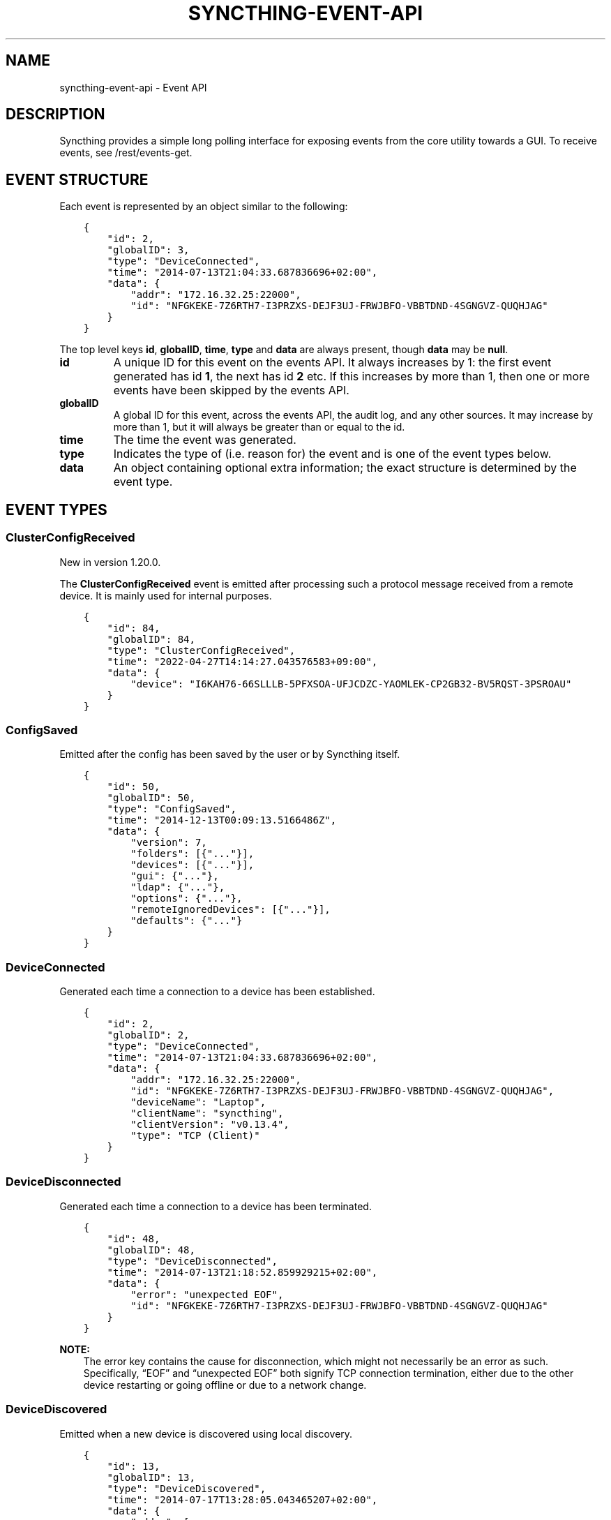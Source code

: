 .\" Man page generated from reStructuredText.
.
.
.nr rst2man-indent-level 0
.
.de1 rstReportMargin
\\$1 \\n[an-margin]
level \\n[rst2man-indent-level]
level margin: \\n[rst2man-indent\\n[rst2man-indent-level]]
-
\\n[rst2man-indent0]
\\n[rst2man-indent1]
\\n[rst2man-indent2]
..
.de1 INDENT
.\" .rstReportMargin pre:
. RS \\$1
. nr rst2man-indent\\n[rst2man-indent-level] \\n[an-margin]
. nr rst2man-indent-level +1
.\" .rstReportMargin post:
..
.de UNINDENT
. RE
.\" indent \\n[an-margin]
.\" old: \\n[rst2man-indent\\n[rst2man-indent-level]]
.nr rst2man-indent-level -1
.\" new: \\n[rst2man-indent\\n[rst2man-indent-level]]
.in \\n[rst2man-indent\\n[rst2man-indent-level]]u
..
.TH "SYNCTHING-EVENT-API" "7" "Aug 09, 2023" "v1.23.6" "Syncthing"
.SH NAME
syncthing-event-api \- Event API
.SH DESCRIPTION
.sp
Syncthing provides a simple long polling interface for exposing events from the
core utility towards a GUI. To receive events, see /rest/events\-get\&.
.SH EVENT STRUCTURE
.sp
Each event is represented by an object similar to the following:
.INDENT 0.0
.INDENT 3.5
.sp
.nf
.ft C
{
    "id": 2,
    "globalID": 3,
    "type": "DeviceConnected",
    "time": "2014\-07\-13T21:04:33.687836696+02:00",
    "data": {
        "addr": "172.16.32.25:22000",
        "id": "NFGKEKE\-7Z6RTH7\-I3PRZXS\-DEJF3UJ\-FRWJBFO\-VBBTDND\-4SGNGVZ\-QUQHJAG"
    }
}
.ft P
.fi
.UNINDENT
.UNINDENT
.sp
The top level keys \fBid\fP, \fBglobalID\fP, \fBtime\fP, \fBtype\fP and \fBdata\fP are always present,
though \fBdata\fP may be \fBnull\fP\&.
.INDENT 0.0
.TP
.B id
A unique ID for this event on the events API. It always increases by 1: the first
event generated has id \fB1\fP, the next has id \fB2\fP etc. If this increases by
more than 1, then one or more events have been skipped by the events API.
.TP
.B globalID
A global ID for this event, across the events API, the audit log, and any other
sources. It may increase by more than 1, but it will always be greater
than or equal to the id.
.TP
.B time
The time the event was generated.
.TP
.B type
Indicates the type of (i.e. reason for) the event and is one of the event
types below.
.TP
.B data
An object containing optional extra information; the exact structure is
determined by the event type.
.UNINDENT
.SH EVENT TYPES
.SS ClusterConfigReceived
.sp
New in version 1.20.0.

.sp
The \fBClusterConfigReceived\fP event is emitted after processing such a protocol
message received from a remote device.  It is mainly used for internal purposes.
.INDENT 0.0
.INDENT 3.5
.sp
.nf
.ft C
{
    "id": 84,
    "globalID": 84,
    "type": "ClusterConfigReceived",
    "time": "2022\-04\-27T14:14:27.043576583+09:00",
    "data": {
        "device": "I6KAH76\-66SLLLB\-5PFXSOA\-UFJCDZC\-YAOMLEK\-CP2GB32\-BV5RQST\-3PSROAU"
    }
}
.ft P
.fi
.UNINDENT
.UNINDENT
.SS ConfigSaved
.sp
Emitted after the config has been saved by the user or by Syncthing
itself.
.INDENT 0.0
.INDENT 3.5
.sp
.nf
.ft C
{
    "id": 50,
    "globalID": 50,
    "type": "ConfigSaved",
    "time": "2014\-12\-13T00:09:13.5166486Z",
    "data": {
        "version": 7,
        "folders": [{"..."}],
        "devices": [{"..."}],
        "gui": {"..."},
        "ldap": {"..."},
        "options": {"..."},
        "remoteIgnoredDevices": [{"..."}],
        "defaults": {"..."}
    }
}
.ft P
.fi
.UNINDENT
.UNINDENT
.SS DeviceConnected
.sp
Generated each time a connection to a device has been established.
.INDENT 0.0
.INDENT 3.5
.sp
.nf
.ft C
{
    "id": 2,
    "globalID": 2,
    "type": "DeviceConnected",
    "time": "2014\-07\-13T21:04:33.687836696+02:00",
    "data": {
        "addr": "172.16.32.25:22000",
        "id": "NFGKEKE\-7Z6RTH7\-I3PRZXS\-DEJF3UJ\-FRWJBFO\-VBBTDND\-4SGNGVZ\-QUQHJAG",
        "deviceName": "Laptop",
        "clientName": "syncthing",
        "clientVersion": "v0.13.4",
        "type": "TCP (Client)"
    }
}
.ft P
.fi
.UNINDENT
.UNINDENT
.SS DeviceDisconnected
.sp
Generated each time a connection to a device has been terminated.
.INDENT 0.0
.INDENT 3.5
.sp
.nf
.ft C
{
    "id": 48,
    "globalID": 48,
    "type": "DeviceDisconnected",
    "time": "2014\-07\-13T21:18:52.859929215+02:00",
    "data": {
        "error": "unexpected EOF",
        "id": "NFGKEKE\-7Z6RTH7\-I3PRZXS\-DEJF3UJ\-FRWJBFO\-VBBTDND\-4SGNGVZ\-QUQHJAG"
    }
}
.ft P
.fi
.UNINDENT
.UNINDENT
.sp
\fBNOTE:\fP
.INDENT 0.0
.INDENT 3.5
The error key contains the cause for disconnection, which might not
necessarily be an error as such. Specifically, “EOF” and “unexpected
EOF” both signify TCP connection termination, either due to the other
device restarting or going offline or due to a network change.
.UNINDENT
.UNINDENT
.SS DeviceDiscovered
.sp
Emitted when a new device is discovered using local discovery.
.INDENT 0.0
.INDENT 3.5
.sp
.nf
.ft C
{
    "id": 13,
    "globalID": 13,
    "type": "DeviceDiscovered",
    "time": "2014\-07\-17T13:28:05.043465207+02:00",
    "data": {
        "addrs": [
            "172.16.32.25:22000"
        ],
        "device": "NFGKEKE\-7Z6RTH7\-I3PRZXS\-DEJF3UJ\-FRWJBFO\-VBBTDND\-4SGNGVZ\-QUQHJAG"
    }
}
.ft P
.fi
.UNINDENT
.UNINDENT
.SS DevicePaused
.sp
Emitted when a device was paused.
.INDENT 0.0
.INDENT 3.5
.sp
.nf
.ft C
{
    "id": 13,
    "globalID": 13,
    "type": "DevicePaused",
    "time": "2014\-07\-17T13:28:05.043465207+02:00",
    "data": {
        "device": "NFGKEKE\-7Z6RTH7\-I3PRZXS\-DEJF3UJ\-FRWJBFO\-VBBTDND\-4SGNGVZ\-QUQHJAG"
    }
}
.ft P
.fi
.UNINDENT
.UNINDENT
.SS DeviceRejected (DEPRECATED)
.sp
Deprecated since version v1.13.0: This event is still emitted for compatibility, but deprecated.  Use
the replacement pendingdeviceschanged event instead.

.sp
Emitted when there is a connection from a device we are not configured
to talk to.
.INDENT 0.0
.INDENT 3.5
.sp
.nf
.ft C
{
    "id": 24,
    "globalID": 24,
    "type": "DeviceRejected",
    "time": "2014\-08\-19T10:43:00.562821045+02:00",
    "data": {
        "address": "127.0.0.1:51807",
        "name": "My dusty computer",
        "device": "EJHMPAQ\-OGCVORE\-ISB4IS3\-SYYVJXF\-TKJGLTU\-66DIQPF\-GJ5D2GX\-GQ3OWQK"
    }
}
.ft P
.fi
.UNINDENT
.UNINDENT
.SS DeviceResumed
.sp
Generated each time a device was resumed.
.INDENT 0.0
.INDENT 3.5
.sp
.nf
.ft C
{
    "id": 2,
    "globalID": 2,
    "type": "DeviceResumed",
    "time": "2014\-07\-13T21:04:33.687836696+02:00",
    "data": {
        "device": "NFGKEKE\-7Z6RTH7\-I3PRZXS\-DEJF3UJ\-FRWJBFO\-VBBTDND\-4SGNGVZ\-QUQHJAG"
    }
}
.ft P
.fi
.UNINDENT
.UNINDENT
.SS DownloadProgress
.sp
Emitted during file downloads for each folder for each file. By default
only a single file in a folder is handled at the same time, but custom
configuration can cause multiple files to be shown.
.INDENT 0.0
.INDENT 3.5
.sp
.nf
.ft C
{
    "id": 221,
    "globalID": 221,
    "type": "DownloadProgress",
    "time": "2014\-12\-13T00:26:12.9876937Z",
    "data": {
        "folder1": {
            "file1": {
                "total": 800,
                "pulling": 2,
                "copiedFromOrigin": 0,
                "reused": 633,
                "copiedFromElsewhere": 0,
                "pulled": 38,
                "bytesTotal": 104792064,
                "bytesDone": 87883776
            },
            "dir\e\efile2": {
                "total": 80,
                "pulling": 2,
                "copiedFromOrigin": 0,
                "reused": 0,
                "copiedFromElsewhere": 0,
                "pulled": 32,
                "bytesTotal": 10420224,
                "bytesDone": 4128768
            }
        },
        "folder2": {
            "file3": {
                "total": 800,
                "pulling": 2,
                "copiedFromOrigin": 0,
                "reused": 633,
                "copiedFromElsewhere": 0,
                "pulled": 38,
                "bytesTotal": 104792064,
                "bytesDone": 87883776
            },
            "dir\e\efile4": {
                "total": 80,
                "pulling": 2,
                "copiedFromOrigin": 0,
                "reused": 0,
                "copiedFromElsewhere": 0,
                "pulled": 32,
                "bytesTotal": 10420224,
                "bytesDone": 4128768
            }
        }
    }
}
.ft P
.fi
.UNINDENT
.UNINDENT
.INDENT 0.0
.IP \(bu 2
\fBtotal\fP \- total number of blocks in the file
.IP \(bu 2
\fBpulling\fP \- number of blocks currently being downloaded
.IP \(bu 2
\fBcopiedFromOrigin\fP \- number of blocks copied from the file we are
about to replace
.IP \(bu 2
\fBreused\fP \- number of blocks reused from a previous temporary file
.IP \(bu 2
\fBcopiedFromElsewhere\fP \- number of blocks copied from other files or
potentially other folders
.IP \(bu 2
\fBpulled\fP \- number of blocks actually downloaded so far
.IP \(bu 2
\fBbytesTotal\fP \- approximate total file size
.IP \(bu 2
\fBbytesDone\fP \- approximate number of bytes already handled (already
reused, copied or pulled)
.UNINDENT
.sp
Where block size is 128KB.
.sp
Files/folders appearing in the event data imply that the download has
been started for that file/folder, where disappearing implies that the
downloads have been finished or failed for that file/folder. There is
always a last event emitted with no data, which implies all downloads
have finished/failed.
.SS Failure
.sp
Generated for specific errors that will also be sent to the usage
reporting server, if enabled in the configuration.  These are usually
of special interest to the developers to troubleshoot complex errors.
The \fBdata\fP field contains a textual error message.
.INDENT 0.0
.INDENT 3.5
.sp
.nf
.ft C
{
  "id": 93,
  "globalID": 93,
  "type": "Failure",
  "time": "2021\-06\-07T21:22:03.414609034+02:00",
  "data": "index handler got paused while already paused"
}
.ft P
.fi
.UNINDENT
.UNINDENT
.SS FolderCompletion
.sp
The \fBFolderCompletion\fP event is emitted when the local or remote
contents for a folder changes. It contains the completion percentage for
a given remote device and is emitted once per currently connected remote
device.
.sp
New in version 1.20.0: Indication whether the remote device has accepted the folder (shares it with
us) as well, and whether it is paused.  The \fBremoteState\fP field is
\fBunknown\fP when the remote device is not connected.  Otherwise it can be
either \fBpaused\fP, \fBnotSharing\fP, or \fBvalid\fP if the remote is sharing back.

.INDENT 0.0
.INDENT 3.5
.sp
.nf
.ft C
{
    "id": 84,
    "globalID": 84,
    "type": "FolderCompletion",
    "time": "2022\-04\-27T14:14:27.043576583+09:00",
    "data": {
        "completion": 100,
        "device": "I6KAH76\-66SLLLB\-5PFXSOA\-UFJCDZC\-YAOMLEK\-CP2GB32\-BV5RQST\-3PSROAU",
        "folder": "default",
        "globalBytes": 17,
        "globalItems": 4,
        "needBytes": 0,
        "needDeletes": 0,
        "needItems": 0,
        "remoteState": "valid",
        "sequence": 12
    }
}
.ft P
.fi
.UNINDENT
.UNINDENT
.SS FolderErrors
.sp
The \fBFolderErrors\fP event is emitted when a folder cannot be successfully
synchronized. The event contains the ID of the affected folder and a list of
errors for files or directories therein. This list of errors is obsolete once
the folder changes state to \fBsyncing\fP \- if errors remain after the next
synchronization attempt, a new \fBFolderErrors\fP event is emitted.
.INDENT 0.0
.INDENT 3.5
.sp
.nf
.ft C
{
    "id": 132,
    "type": "FolderErrors",
    "time": "2015\-06\-26T13:39:24.697401384+02:00",
    "data": {
        "errors": [
            {
                "error": "open /Users/jb/src/github.com/syncthing/syncthing/test/s2/h2j/.syncthing.aslkjd.tmp: permission denied",
                "path": "h2j/aslkjd"
            }
        ],
        "folder": "default"
    }
}
.ft P
.fi
.UNINDENT
.UNINDENT
.sp
New in version 0.11.12.

.sp
\fBSEE ALSO:\fP
.INDENT 0.0
.INDENT 3.5
The statechanged event.
.UNINDENT
.UNINDENT
.SS FolderPaused
.sp
Generated when the configuration changes regarding the “paused” state
of a folder.  Sent repeatedly for each changed folder.
.INDENT 0.0
.INDENT 3.5
.sp
.nf
.ft C
{
  "id": 93,
  "globalID": 93,
  "type": "FolderPaused",
  "time": "2021\-06\-07T23:45:03.414609034+02:00",
  "data": {
    "id": "abcde\-fghij",
    "label": "My folder"
  }
}
.ft P
.fi
.UNINDENT
.UNINDENT
.SS FolderRejected (DEPRECATED)
.sp
Deprecated since version v1.13.0: This event is still emitted for compatibility, but deprecated.  Use
the replacement pendingfolderschanged event instead.

.sp
Emitted when a device sends index information for a folder we do not
have, or have but do not share with the device in question.
.INDENT 0.0
.INDENT 3.5
.sp
.nf
.ft C
{
    "id": 27,
    "globalID": 27,
    "type": "FolderRejected",
    "time": "2014\-08\-19T10:41:06.761751399+02:00",
    "data": {
        "device": "EJHMPAQ\-OGCVORE\-ISB4IS3\-SYYVJXF\-TKJGLTU\-66DIQPF\-GJ5D2GX\-GQ3OWQK",
        "folder": "GXWxf\-3zgnU",
        "folderLabel": "My Pictures"
    }
}
.ft P
.fi
.UNINDENT
.UNINDENT
.SS FolderResumed
.sp
Generated when the configuration changes regarding the “paused” state
of a folder.  Sent repeatedly for each changed folder.
.INDENT 0.0
.INDENT 3.5
.sp
.nf
.ft C
{
  "id": 93,
  "globalID": 93,
  "type": "FolderResumed",
  "time": "2021\-06\-07T23:45:03.414609034+02:00",
  "data": {
    "id": "abcde\-fghij",
    "label": "My folder"
  }
}
.ft P
.fi
.UNINDENT
.UNINDENT
.SS FolderScanProgress
.sp
Emitted in regular intervals (folder setting ProgressIntervalS, 2s by default)
during scans giving the amount of bytes already scanned and to be scanned in
total , as well as the current scanning rates in bytes per second.
.INDENT 0.0
.INDENT 3.5
.sp
.nf
.ft C
{
   "data" : {
      "total" : 1,
      "rate" : 0,
      "current" : 0,
      "folder" : "bd7q3\-zskm5"
   },
   "globalID" : 29,
   "type" : "FolderScanProgress",
   "time" : "2017\-03\-06T15:00:58.072004209+01:00",
   "id" : 29
}
.ft P
.fi
.UNINDENT
.UNINDENT
.SS FolderSummary
.sp
The FolderSummary event is emitted when folder contents have changed
locally. This can be used to calculate the current local completion
state.
.INDENT 0.0
.INDENT 3.5
.sp
.nf
.ft C
{
    "id": 16,
    "globalID": 16,
    "type": "FolderSummary",
    "time": "2015\-04\-17T14:12:20.460121585+09:00",
    "data": {
        "folder": "default",
        "summary": {
            "globalBytes": 0,
            "globalDeleted": 0,
            "globalFiles": 0,
            "ignorePatterns": false,
            "inSyncBytes": 0,
            "inSyncFiles": 0,
            "invalid": "",
            "localBytes": 0,
            "localDeleted": 0,
            "localFiles": 0,
            "needBytes": 0,
            "needFiles": 0,
            "state": "idle",
            "stateChanged": "2015\-04\-17T14:12:12.455224687+09:00",
            "version": 0
        }
    }
}
.ft P
.fi
.UNINDENT
.UNINDENT
.SS FolderWatchStateChanged
.sp
The \fBFolderWatchStateChanged\fP event is emitted when a folder’s watcher routine
encounters a new error, or when a previous error disappeared after retrying.
The event contains the ID of the affected folder and textual error messages
describing the previous (\fBfrom\fP) and the updated (\fBto\fP) error conditions.
If there was no error in either of these, the respective field is omitted.
.INDENT 0.0
.INDENT 3.5
.sp
.nf
.ft C
{
  "id": 123,
  "type": "FolderWatchStateChanged",
  "time": "2022\-03\-14T12:34:56.890000000+01:00",
  "data": {
    "folder": "default",
    "from": "Something bad happened.",
    "to": "Something worse happened."
  }
}
.ft P
.fi
.UNINDENT
.UNINDENT
.SS ItemFinished
.sp
Generated when Syncthing ends synchronizing a file to a newer version. A
successful operation:
.INDENT 0.0
.INDENT 3.5
.sp
.nf
.ft C
{
    "id": 93,
    "globalID": 93,
    "type": "ItemFinished",
    "time": "2014\-07\-13T21:22:03.414609034+02:00",
    "data": {
        "item": "test.txt",
        "folder": "default",
        "error": null,
        "type": "file",
        "action": "update"
    }
}
.ft P
.fi
.UNINDENT
.UNINDENT
.sp
An unsuccessful operation:
.INDENT 0.0
.INDENT 3.5
.sp
.nf
.ft C
{
    "id": 44,
    "globalID": 44,
    "type": "ItemFinished",
    "time": "2015\-05\-27T11:21:05.711133004+02:00",
    "data": {
        "action": "update",
        "error": "open /Users/jb/src/github.com/syncthing/syncthing/test/s2/foo/.syncthing.hej.tmp: permission denied",
        "folder": "default",
        "item": "foo/hej",
        "type": "file"
    }
}
.ft P
.fi
.UNINDENT
.UNINDENT
.sp
The \fBaction\fP field is either \fBupdate\fP (contents changed), \fBmetadata\fP (file metadata changed but not contents), or \fBdelete\fP\&.
.sp
New in version 0.11.10: The \fBmetadata\fP action.

.SS ItemStarted
.sp
Generated when Syncthing begins synchronizing a file to a newer version.
.INDENT 0.0
.INDENT 3.5
.sp
.nf
.ft C
{
    "id": 93,
    "globalID": 93,
    "type": "ItemStarted",
    "time": "2014\-07\-13T21:22:03.414609034+02:00",
    "data": {
        "item": "test.txt",
        "folder": "default",
        "type": "file",
        "action": "update"
    }
}
.ft P
.fi
.UNINDENT
.UNINDENT
.sp
The \fBaction\fP field is either \fBupdate\fP (contents changed), \fBmetadata\fP (file metadata changed but not contents), or \fBdelete\fP\&.
.sp
New in version 0.11.10: The \fBmetadata\fP action.

.SS ListenAddressesChanged
.sp
This event is emitted when a listen address changes.
.INDENT 0.0
.INDENT 3.5
.sp
.nf
.ft C
{
   "type" : "ListenAddressesChanged",
   "id" : 70,
   "time" : "2017\-03\-06T15:01:24.88340663+01:00",
   "globalID" : 70,
   "data" : {
      "address" : {
         "Fragment" : "",
         "RawQuery" : "",
         "Scheme" : "dynamic+https",
         "Path" : "/endpoint",
         "RawPath" : "",
         "User" : null,
         "ForceQuery" : false,
         "Host" : "relays.syncthing.net",
         "Opaque" : ""
      },
      "wan" : [
         {
            "ForceQuery" : false,
            "User" : null,
            "Host" : "31.15.66.212:443",
            "Opaque" : "",
            "Path" : "/",
            "RawPath" : "",
            "RawQuery" : "id=F4HSJVO\-CP2C3IL\-YLQYLSU\-XTYODAG\-PPU4LGV\-PH3MU4N\-G6K56DV\-IPN47A&pingInterval=1m0s&networkTimeout=2m0s&sessionLimitBps=0&globalLimitBps=0&statusAddr=:22070&providedBy=",
            "Scheme" : "relay",
            "Fragment" : ""
         }
      ],
      "lan" : [
         {
            "RawQuery" : "id=F4HSJVO\-CP2C3IL\-YLQYLSU\-XTYODAG\-PPU4LGV\-PH3MU4N\-G6K56DV\-IPN47A&pingInterval=1m0s&networkTimeout=2m0s&sessionLimitBps=0&globalLimitBps=0&statusAddr=:22070&providedBy=",
            "Scheme" : "relay",
            "Fragment" : "",
            "RawPath" : "",
            "Path" : "/",
            "Host" : "31.15.66.212:443",
            "Opaque" : "",
            "ForceQuery" : false,
            "User" : null
         }
      ]
   }
}
.ft P
.fi
.UNINDENT
.UNINDENT
.SS LocalChangeDetected
.sp
Generated upon scan whenever the local disk has discovered an updated file from the
previous scan.  This does \fInot\fP include events that are discovered and copied from
other devices (remotechangedetected), only files that were changed on the
local filesystem.
.sp
\fBNOTE:\fP
.INDENT 0.0
.INDENT 3.5
This event is not included in /rest/events\-get endpoint without
a mask specified, but needs to be selected explicitly.
.UNINDENT
.UNINDENT
.INDENT 0.0
.INDENT 3.5
.sp
.nf
.ft C
{
  "id": 7,
  "globalID": 59,
  "time": "2016\-09\-26T22:07:10.7189141\-04:00",
  "type": "LocalChangeDetected",
  "data": {
    "action": "deleted",
    "folder": "vitwy\-zjxqt",
    "folderID": "vitwy\-zjxqt",
    "label": "TestSync",
    "path": "test file.rtf",
    "type": "file"
  }
}
.ft P
.fi
.UNINDENT
.UNINDENT
.sp
Deprecated since version v1.1.2: The \fBfolderID\fP field is a legacy name kept only for compatibility.  Use the
\fBfolder\fP field with identical content instead.

.SS LocalIndexUpdated
.sp
Generated when the local index information has changed, due to
synchronizing one or more items from the cluster or discovering local
changes during a scan.
.INDENT 0.0
.INDENT 3.5
.sp
.nf
.ft C
{
    "id": 59,
    "globalID": 59,
    "type": "LocalIndexUpdated",
    "time": "2014\-07\-17T13:27:28.051369434+02:00",
    "data": {
        "folder": "default",
        "items": 1000,
        "filenames": [
            "foo",
            "bar",
            "baz"
        ],
        "sequence": 12345,
        "version": 12345
    }
}
.ft P
.fi
.UNINDENT
.UNINDENT
.sp
Deprecated since version v1.10.0: The \fBversion\fP field is a legacy name kept only for compatibility.  Use the
\fBsequence\fP field with identical content instead.

.SS LoginAttempt
.sp
When authentication is enabled for the GUI, this event is emitted on every
login attempt. If either the username or password are incorrect, \fBsuccess\fP
is false and in any case the given username is returned.  The included
remote address concerns the immediate connecting host, which may not be the
origin of the request, but e.g. a reverse proxy.
.INDENT 0.0
.INDENT 3.5
.sp
.nf
.ft C
{
   "id" : 187,
   "time" : "2017\-03\-07T00:19:24.420386143+01:00",
   "data" : {
      "remoteAddress" : "127.0.0.1:55530",
      "username" : "somename",
      "success" : false
   },
   "type" : "LoginAttempt",
   "globalID" : 195
}
.ft P
.fi
.UNINDENT
.UNINDENT
.SS PendingDevicesChanged
.sp
New in version 1.14.0.

.sp
Emitted when pending devices were added / updated (connection from
unknown ID) or removed (device is ignored, dismissed or added).
.INDENT 0.0
.INDENT 3.5
.sp
.nf
.ft C
{
  "id": 87,
  "type": "PendingDevicesChanged",
  "time": "2020\-12\-22T22:24:37.578586718+01:00",
  "data": {
    "added": [
      {
        "address": "127.0.0.1:51807",
        "deviceID": "EJHMPAQ\-OGCVORE\-ISB4IS3\-SYYVJXF\-TKJGLTU\-66DIQPF\-GJ5D2GX\-GQ3OWQK",
        "name": "My dusty computer"
      }
    ],
    "removed": [
      {
        "deviceID": "P56IOI7\-MZJNU2Y\-IQGDREY\-DM2MGTI\-MGL3BXN\-PQ6W5BM\-TBBZ4TJ\-XZWICQ2"
      }
    ]
  }
}
.ft P
.fi
.UNINDENT
.UNINDENT
.SS PendingFoldersChanged
.sp
New in version 1.14.0.

.sp
Emitted when pending folders were added / updated (offered by some
device, but not shared to them) or removed (folder ignored, dismissed
or added or no longer offered from the remote device).  A removed
entry without a \fBdeviceID\fP attribute means that the folder is no
longer pending for any device.
.INDENT 0.0
.INDENT 3.5
.sp
.nf
.ft C
{
  "id": 101,
  "type": "PendingFoldersChanged",
  "time": "2020\-12\-22T22:36:55.66744317+01:00",
  "data": {
    "added": [
      {
        "deviceID": "EJHMPAQ\-OGCVORE\-ISB4IS3\-SYYVJXF\-TKJGLTU\-66DIQPF\-GJ5D2GX\-GQ3OWQK",
        "folderID": "GXWxf\-3zgnU",
        "folderLabel": "My Pictures"
        "receiveEncrypted": "false"
        "remoteEncrypted": "false"
      }
    ],
    "removed": [
      {
        "deviceID": "P56IOI7\-MZJNU2Y\-IQGDREY\-DM2MGTI\-MGL3BXN\-PQ6W5BM\-TBBZ4TJ\-XZWICQ2",
        "folderID": "neyfh\-sa2nu"
      },
      {
        "folderID": "abcde\-fghij"
      }
    ]
  }
}
.ft P
.fi
.UNINDENT
.UNINDENT
.SS RemoteChangeDetected
.sp
Generated upon scan whenever a file is locally updated due to a remote change.
Files that are updated locally produce a localchangedetected event.
.sp
\fBNOTE:\fP
.INDENT 0.0
.INDENT 3.5
This event is not included in /rest/events\-get endpoint without
a mask specified, but needs to be selected explicitly.
.UNINDENT
.UNINDENT
.INDENT 0.0
.INDENT 3.5
.sp
.nf
.ft C
{
   "time" : "2017\-03\-06T23:58:21.844739891+01:00",
   "globalID" : 123,
   "data" : {
      "type" : "file",
      "action" : "deleted",
      "folder": "Dokumente",
      "folderID" : "Dokumente",
      "path" : "testfile",
      "label" : "Dokumente",
      "modifiedBy" : "BPDFDTU"
   },
   "type" : "RemoteChangeDetected",
   "id" : 2
}
.ft P
.fi
.UNINDENT
.UNINDENT
.sp
Deprecated since version v1.1.2: The \fBfolderID\fP field is a legacy name kept only for compatibility.  Use the
\fBfolder\fP field with identical content instead.

.SS RemoteDownloadProgress
.sp
This event is emitted when a download\-progress message is
received. It returns a map \fBdata\fP of filenames with a count of
downloaded blocks. The files in questions are currently being
downloaded on the remote \fBdevice\fP and belong to \fBfolder\fP\&.
.INDENT 0.0
.INDENT 3.5
.sp
.nf
.ft C
{
   "time" : "2017\-03\-07T00:11:37.65838955+01:00",
   "globalID" : 170,
   "data" : {
      "state" : {
         "tahr64\-6.0.5.iso" : 1784
      },
      "device" : "F4HSJVO\-CP2C3IL\-YLQYLSU\-XTYODAG\-PPU4LGV\-PH3MU4N\-G6K56DV\-IPN47A",
      "folder" : "Dokumente"
   },
   "type" : "RemoteDownloadProgress",
   "id" : 163
}
.ft P
.fi
.UNINDENT
.UNINDENT
.SS RemoteIndexUpdated
.sp
Generated each time new index information is received from a device.
.INDENT 0.0
.INDENT 3.5
.sp
.nf
.ft C
{
    "id": 44,
    "globalID": 44,
    "type": "RemoteIndexUpdated",
    "time": "2014\-07\-13T21:04:35.394184435+02:00",
    "data": {
        "device": "NFGKEKE\-7Z6RTH7\-I3PRZXS\-DEJF3UJ\-FRWJBFO\-VBBTDND\-4SGNGVZ\-QUQHJAG",
        "folder": "lightroom",
        "items": 1000
    }
}
.ft P
.fi
.UNINDENT
.UNINDENT
.SS Starting
.sp
Emitted exactly once, when Syncthing starts, before parsing
configuration etc.
.INDENT 0.0
.INDENT 3.5
.sp
.nf
.ft C
{
    "id": 1,
    "globalID": 1,
    "type": "Starting",
    "time": "2014\-07\-17T13:13:32.044470055+02:00",
    "data": {
        "home": "/home/jb/.config/syncthing"
    }
}
.ft P
.fi
.UNINDENT
.UNINDENT
.SS StartupComplete
.sp
Emitted exactly once, when initialization is complete and Syncthing is
ready to start exchanging data with other devices.
.INDENT 0.0
.INDENT 3.5
.sp
.nf
.ft C
{
    "id": 1,
    "globalID": 1,
    "type": "StartupComplete",
    "time": "2014\-07\-13T21:03:18.383239179+02:00",
    "data": null
}
.ft P
.fi
.UNINDENT
.UNINDENT
.SS StateChanged
.sp
Emitted when a folder changes state. Possible states are \fBidle\fP,
\fBscanning\fP, \fBsyncing\fP and \fBerror\fP\&. The field \fBduration\fP is
the number of seconds the folder spent in state \fBfrom\fP\&. In the example
below, the folder \fBdefault\fP was in state \fBscanning\fP for 0.198
seconds and is now in state \fBidle\fP\&.
.INDENT 0.0
.INDENT 3.5
.sp
.nf
.ft C
{
    "id": 8,
    "globalID": 8,
    "type": "StateChanged",
    "time": "2014\-07\-17T13:14:28.697493016+02:00",
    "data": {
        "folder": "default",
        "from": "scanning",
        "duration": 0.19782869900000002,
        "to": "idle"
    }
}
.ft P
.fi
.UNINDENT
.UNINDENT
.SH AUTHOR
The Syncthing Authors
.SH COPYRIGHT
2014-2019, The Syncthing Authors
.\" Generated by docutils manpage writer.
.
